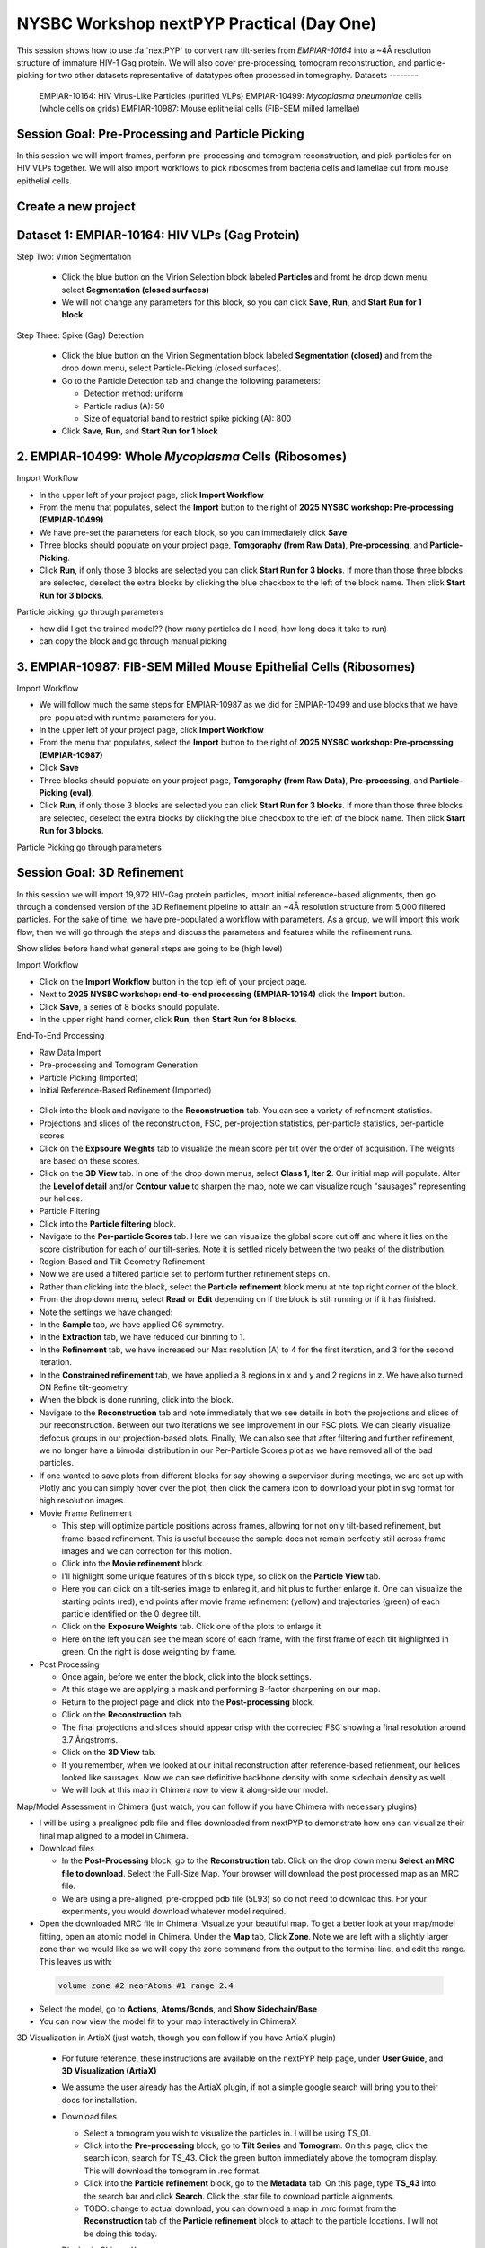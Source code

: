 ##########################################
NYSBC Workshop nextPYP Practical (Day One)
##########################################

This session shows how to use :fa:`nextPYP` to convert raw tilt-series from `EMPIAR-10164` into a ~4Å resolution structure of immature HIV-1 Gag protein. We will also cover pre-processing, tomogram reconstruction, and particle-picking for two other datasets representative of datatypes often processed in tomography. 
Datasets
--------

  EMPIAR-10164: HIV Virus-Like Particles (purified VLPs)
  EMPIAR-10499: *Mycoplasma pneumoniae* cells (whole cells on grids) 
  EMPIAR-10987: Mouse eplithelial cells (FIB-SEM milled lamellae)

Session Goal: Pre-Processing and Particle Picking
-------------------------------------------------
In this session we will import frames, perform pre-processing and tomogram reconstruction, and pick particles for on HIV VLPs together. We will also import workflows to pick ribosomes from bacteria cells and lamellae cut from mouse epithelial cells. 


Create a new project
----------------------------

.. nextpyp:: Data processing runs are organized into projects. We will create a new project for this tutorial
  :collapsible: open

  * Click on :bdg-primary:`Create new project`, give the project a name, and select :bdg-primary:`Create`

  * Select the new project from the **Dashboard** and click :bdg-primary:`Open`

  * The newly created project will be empty and a **Jobs** panel will appear on the right

Dataset 1: EMPIAR-10164: HIV VLPs (Gag Protein)
---------------------------------------

.. nextpyp:: Step 1: Import raw tilt-series 

  * Go to :bdg-primary:`Import Data` and select :bdg-primary:`Tomography (from Raw Data)`  

  * A form to enter parameters will appear:

  * Go to the **Raw data** tab:

    - Set the ``path to raw data`` by clicking on the icon :fa:`search` and browse to ``/nfs/bartesaghilab/nextpyp/workshop/10164/``
    
    - Type ``*.tif`` into the filter box (lower right) and click the icon :fa:`filter`
       
  * Go the the **Microscope Parameters** tab: 

    - Set ``Pixel size (A)`` to 1.35

    - Set ``Acceleration voltage (kV)`` to 300

    - Set ``Tilt-axis angle (degrees)`` to 85.3    

  * Click :bdg-primary:`Save` and the new block will appear on the project page

  * The block is in the modified state (indicated by the :fa:`asterisk` sign) and is ready to be executed

  * Clicking the button :bdg-primary:`Run` will show another dialog where you can select which blocks to run:

  * Click :bdg-primary:`Start Run for 1 block`. This will launch a process that reads one tilt at random and displays the resulting image inside the block

  * Click on the thumbnail inside hte block to see a larger version of hte projection image

.. nextpyp:: Step 2: Pre-Processing and Tomogram Reconstruction

  * Click on ``Tilt-series`` (output of the :bdg-secondary:`Tomography (from Raw Data)` block) and select :bdg-primary:`Pre-processing`

  * Go to the **Frame alignment** tab:

    - ``nextPYP`` uses the ``Frame pattern`` to extract metadata form the file names. EMPIAR-10164 follows the default file naming scheme and ``.tif`` extension, so we will leave the default setting. 

    - We will use ``unblur`` for frame alignment. 

  * Go to the **CTF determination** tab

    - Set ``Max resolution`` to 5 

  * Go to the **Tilt-series alignment** tab

    - Our ``Alignment method`` will be IMOD fiducial-based which is the default so make no changes.
  
  * Go to the **Tomogram reconstruction** tab
  
    - Our ``Reconstruction method`` will be IMOD, this is the default so make no changes. 

  * Go to the **Resources** tab

    - Set ``Threads per task`` to 41

    - Set ``Memory per task`` to 164
  
  * Click :bdg-primary:`Save`, :bdg-primary:`Run`, and :bdg-primary:`Start Run for 1 block`. Follow the status of the run in the **Jobs** panel

.. nextpyp:: Particle Picking
  :collapsible: open
  
  - We will be utilizing three steps in three separate blocks to perform geometrically constrained particle picking. This will allow for increased accruacy in particle detection and provides geometric priors for downstream refinement. 

    Step One: Virion Selection
  
    - On the bottom right of the **Pre-processing** block, select the blue button labeled **Tomograms**. 
    - From the drop down **Use Data** menu, select **Particle-Picking** 

        Go to the Particle Detection tab and change the following parameters:
      
        - Detection method: virions
        - Virion radius (A): 500 
      
    - Click **Save**, **Run**, and **Start Run for 1 block**. 

Step Two: Virion Segmentation

    - Click the blue button on the Virion Selection block labeled **Particles** and fromt he drop down menu, select **Segmentation (closed surfaces)**
    - We will not change any parameters for this block, so you can click **Save**, **Run**, and **Start Run for 1 block**. 

    
Step Three: Spike (Gag) Detection
  
    - Click the blue button on the Virion Segmentation block labeled **Segmentation (closed)** and from the drop down menu, select Particle-Picking (closed surfaces). 
    - 
        Go to the Particle Detection tab and change the following parameters:
      
        - Detection method: uniform
        - Particle radius (A): 50
        - Size of equatorial band to restrict spike picking (A): 800
      
    - Click **Save**, **Run**, and **Start Run for 1 block**
    


2. EMPIAR-10499: Whole *Mycoplasma* Cells (Ribosomes)
-----------------------------------------------------

Import Workflow

- In the upper left of your project page, click **Import Workflow**
- From the menu that populates, select the **Import** button to the right of **2025 NYSBC workshop: Pre-processing (EMPIAR-10499)**
- We have pre-set the parameters for each block, so you can immediately click **Save**
- Three blocks should populate on your project page, **Tomgoraphy (from Raw Data)**, **Pre-processing**, and **Particle-Picking**. 
- Click **Run**, if only those 3 blocks are selected you can click **Start Run for 3 blocks**. If more than those three blocks are selected, deselect the extra blocks by clicking the blue checkbox to the left of the block name. Then click **Start Run for 3 blocks**. 

Particle picking, go through parameters

- how did I get the trained model?? (how many particles do I need, how long does it take to run)
- can copy the block and go through manual picking

3. EMPIAR-10987: FIB-SEM Milled Mouse Epithelial Cells (Ribosomes)
------------------------------------------------------------------

Import Workflow

- We will follow much the same steps for EMPIAR-10987 as we did for EMPIAR-10499 and use blocks that we have pre-populated with runtime parameters for you. 
- In the upper left of your project page, click **Import Workflow**
- From the menu that populates, select the **Import** button to the right of **2025 NYSBC workshop: Pre-processing (EMPIAR-10987)**
- Click **Save**
- Three blocks should populate on your project page, **Tomgoraphy (from Raw Data)**, **Pre-processing**, and **Particle-Picking (eval)**. 
- Click **Run**, if only those 3 blocks are selected you can click **Start Run for 3 blocks**. If more than those three blocks are selected, deselect the extra blocks by clicking the blue checkbox to the left of the block name. Then click **Start Run for 3 blocks**. 

Particle Picking go through parameters

Session Goal: 3D Refinement
---------------------------
In this session we will import 19,972 HIV-Gag protein particles, import initial reference-based alignments, then go through a condensed version of the 3D Refinement pipeline to attain an ~4Å resolution structure from 5,000 filtered particles. For the sake of time, we have pre-populated a workflow with parameters. As a group, we will import this work flow, then we will go through the steps and discuss the parameters and features while the refinement runs. 

Show slides before hand what general steps are going to be (high level)


Import Workflow

- Click on the **Import Workflow** button in the top left of your project page. 
- Next to **2025 NYSBC workshop: end-to-end processing (EMPIAR-10164)** click the **Import** button. 
- Click **Save**, a series of 8 blocks should populate. 
- In the upper right hand corner, click **Run**, then **Start Run for 8 blocks**. 



End-To-End Processing

- Raw Data Import
- Pre-processing and Tomogram Generation
- Particle Picking (Imported)
- Initial Reference-Based Refinement (Imported)

.. figure:: ../images/workshop/cspt.webp
  :alt: Create new project

- Click into the block and navigate to the **Reconstruction** tab. You can see a variety of refinement statistics.

- Projections and slices of the reconstruction, FSC, per-projection statistics, per-particle statistics, per-particle scores
- Click on the **Expsoure Weights** tab to visualize the mean score per tilt over the order of acquisition. The weights are based on these scores. 
- Click on the **3D View** tab. In one of the drop down menus, select **Class 1, Iter 2**. Our initial map will populate. Alter the **Level of detail** and/or **Contour value** to sharpen the map, note we can visualize rough "sausages" representing our helices. 
- Particle Filtering


- Click into the **Particle filtering** block. 
- Navigate to the **Per-particle Scores** tab. Here we can visualize the global score cut off and where it lies on the score distribution for each of our tilt-series. Note it is settled nicely between the two peaks of the distribution. 

- Region-Based and Tilt Geometry Refinement

- Now we are used a filtered particle set to perform further refinement steps on. 
- Rather than clicking into the block, select the **Particle refinement** block menu at hte top right corner of the block. 
- From the drop down menu, select **Read** or **Edit** depending on if the block is still running or if it has finished. 
- Note the settings we have changed:

- In the **Sample** tab, we have applied C6 symmetry. 
- In the **Extraction** tab, we have reduced our binning to 1. 
- In the **Refinement** tab, we have increased our Max resolution (A) to 4 for the first iteration, and 3 for the second iteration. 
- In the **Constrained refinement** tab, we have applied a 8 regions in x and y and 2 regions in z. We have also turned ON Refine tilt-geometry 
- When the block is done running, click into the block. 
- Navigate to the **Reconstruction** tab and note immediately that we see details in both the projections and slices of our reeconstruction. Between our two iterations we see improvement in our FSC plots. We can clearly visualize defocus groups in our projection-based plots. Finally, We can also see that after filtering and further refinement, we no longer have a bimodal distribution in our Per-Particle Scores plot as we have removed all of the bad particles. 
- If one wanted to save plots from different blocks for say showing a supervisor during meetings, we are set up with Plotly and you can simply hover over the plot, then click the camera icon to download your plot in svg format for high resolution images. 


- Movie Frame Refinement

  - This step will optimize particle positions across frames, allowing for not only tilt-based refinement, but frame-based refinement. This is useful because the sample does not remain perfectly still across frame images and we can correction for this motion. 
  - Click into the **Movie refinement** block. 
  - I'll highlight some unique features of this block type, so click on the **Particle View** tab. 
  - Here you can click on a tilt-series image to enlareg it, and hit plus to further enlarge it. One can visualize the starting points (red), end points after movie frame refinement (yellow) and trajectories (green) of each particle identified on the 0 degree tilt. 
  - Click on the **Exposure Weights** tab. Click one of the plots to enlarge it. 
  - Here on the left you can see the mean score of each frame, with the first frame of each tilt highlighted in green. On the right is dose weighting by frame. 

- Post Processing

  - Once again, before we enter the block, click into the block settings. 
  - At this stage we are applying a mask and performing B-factor sharpening on our map. 
  - Return to the project page and click into the **Post-processing** block. 
  - Click on the **Reconstruction** tab. 
  - The final projections and slices should appear crisp with the corrected FSC showing a final resolution around 3.7 Ångstroms. 
  - Click on the **3D View** tab. 
  - If you remember, when we looked at our initial reconstruction after reference-based refienment, our helices looked like sausages. Now we can see definitive backbone density with some sidechain density as well. 
  - We will look at this map in Chimera now to view it along-side our model. 





Map/Model Assessment in Chimera (just watch, you can follow if you have Chimera with necessary plugins)

- I will be using a prealigned pdb file and files downloaded from nextPYP to demonstrate how one can visualize their final map aligned to a model in Chimera. 
- 
  Download files

  - In the **Post-Processing** block, go to the **Reconstruction** tab. Click on the drop down menu **Select an MRC file to download**. Select the Full-Size Map. Your browser will download the post processed map as an MRC file. 

  - We are using a pre-aligned, pre-cropped pdb file (5L93) so do not need to download this. For your experiments, you would download whatever model required. 
  
- Open the downloaded MRC file in Chimera. Visualize your beautiful map. To get a better look at your map/model fitting, open an atomic model in Chimera. Under the **Map** tab, Click **Zone**. Note we are left with a slightly larger zone than we would like so we will copy the zone command from the output to the terminal line, and edit the range. This leaves us with: 

 .. code-block:: bash 

  volume zone #2 nearAtoms #1 range 2.4

- Select the model, go to **Actions**, **Atoms/Bonds**, and **Show Sidechain/Base**
- You can now view the model fit to your map interactively in ChimeraX



3D Visualization in ArtiaX (just watch, though you can follow if you have ArtiaX plugin)

  - For future reference, these instructions are available on the nextPYP help page, under **User Guide**, and **3D Visualization (ArtiaX)**
  - We assume the user already has the ArtiaX plugin, if not a simple google search will bring you to their docs for installation. 
  - 
      Download files

      - Select a tomogram you wish to visualize the particles in. I will be using TS_01. 
      - Click into the **Pre-processing** block, go to **Tilt Series** and **Tomogram**. On this page, click the search icon, search for TS_43. Click the green button immediately above the tomogram display. This will download the tomogram in .rec format. 
      - Click into the **Particle refinement** block, go to the **Metadata** tab. On this page, type **TS_43** into the search bar and click **Search**. Click the .star file to download particle alignments. 
      - TODO: change to actual download, you can download a map in .mrc format from the **Reconstruction** tab of the **Particle refinement** block to attach to the particle locations. I will not be doing this today. 
    
  - 
      Display in ChimeraX

      - Open ChimeraX (again, we assume ArtiaX is installed)
      - Open the tomogram **TS_01.rec** 
      - Run the following commands in the ChimeraX shell:
  
   
        >volume permuteAxes #1 xzy
        >volume flip #2 axis z<h6>
        
      - Go to the **ArtiaX** tab and click **Launch** to start the plugin. 
      - In the **Tomograms** section on the left, select model #3 (permuted z flip) from the **Add Model** dropdown menu and click **Add!**
      - Go to the ArtiaX options panel on the right, and set the **Pixel Size** for the **Current Tomogram** to 10.8 (The current binned pixel size) 
      - On the left panel, under the **Particles List** section, select **Open List ...** and oepn the .star file. 
      - Return to the panel on the right and select the **Select/Manipulate** tab. Set the **Origin** to 1.35 (the unbinned pixel size)
      - From the **Color Settings** section, select **Colormap** and then **rlnLogLikelihoodContribution** from the dropdown menu. 
      - Play with the **Marker Radius** and **Axes Size** sliders to visualize the particle locations, cross correlation scores, and orientations. 





# NYSBC Workshop nextPYP Practical (Day Two)

We will demonstrate how explicitly optimizing for fast runtime and giving users flexibility in pre-processing steps can aid in achieving high-quality and high-throughput data acquisition in nextPYP. Starting from **raw data** obtained at the microscope, we'll develop an **automatic pipeline** that can perform all **pre-processing** tasks up to and including particle picking. We will demonstrate this workflow on the EMPIAR-10164 dataset of HIV purified VLPs.

## Data

>EMPIAR-10164: HIV Virus-Like Particles (purified VLPs)


Create a Session
 
- On your Dashboard, select the blue **Go to Sessions** button.
- Click the blue **Start Tomography** button.



Session settings
 
- Give your session a user-readable name by typing in the ``Name`` box.
- The ``Parent Folder`` box will be auto-populated with the storage location specified in your ``pyp_config.toml`` file.
  - For the workshop, this is the ``/nfs`` mount for ``bartesaghilab``.
- Pick a *unique* ``Folder Name`` for your session. There can only be one folder name per session, regardless of the user-readable name!
- Select the ``Workshop`` group



  Raw data

- Path to raw data: ``/nfs/bartesaghilab/nextpyp/workshop/10164/TS_*.tif``



Microscope parameters

- Pixel size: 1.35
- Acceleration voltage: 300
- Tilt-axis angle: 85.3



Session settings

- Number of tilts: 41
- Raw data transfer: ``link``
  - ``Link``: Create a symlink between the data on the microscope and your local computer. The data still *only* exists at the microscope.
  - ``Move``: Transfer the data from the microscope to your local computer, removing the data at the microscope. The data will now *only* exist on your local computer.
  - ``Copy``: Make a copy of the data in the microscope, and transfer the copy to your local computer. The data will now exist at both the microscope *and* your local computer.



CTF determination

- Max resolution: 5



Virion detection

- Virion radius: 500
- Virion detection method: ``auto``
- Spike detection method: ``uniform``
- Minimum distance between spikes: 8
- Size of equatorial band to restrict spike picking: 800



Particle detection

- Detection method: ``none``
  - Remember that we have just picked our "particles" (virions) in the previous tab!
- Detection radius: 50



  Resources
  The following settings apply for all datasets:

  - Threads per task: 41
    - This number should match the number of tilts in your tilt series.
    - In general, the more threads you use, the more tilts that can be processed at the same time, and the faster you see pre-processing results.
  - Memory per task: 164
    - As a rule of thumb, use 4x as much memory as you have threads.
  


## More Features

  Using the Restart Option
 
  - "Smart" method of rerunning only what is necessary after changing pre-processing parameters
  - Workflow: Change a parameter → ``Save`` settings changes → ``Restart`` Pre-processing daemon
  - 
    Example: Changing the minimum distance between spikes

      - Virion detection
        - Increase ``Minimum distance between spikes (voxels)`` to 20
        - Click ``Save``
      - Navigate to ``Operations`` tab
      - Click ``Restart`` on pre-processing daemon
      - Open ``Logs`` to check that the restart flag has been detected and new pre-processing jobs will be launched in response to this change
      - Check ``Tilt series`` tab to see that fewer particles have been picked
    



  Using the Clear Option

  - Start pre-processing procedure from scratch
  - Helpful if the changes you've made touch multiple parts of the pre-processing pipeline
    - Like re-calculating CTF or re-doing frame alignment



  Navigating the Sessions homepage

  - Sessions can be **copied** or **deleted**
    - **CAUTION**: Deleting a session whose mode of file transfer was ``Move`` will **delete the data**.
  - Click the arrow to find where the session's network file storage location 
  
